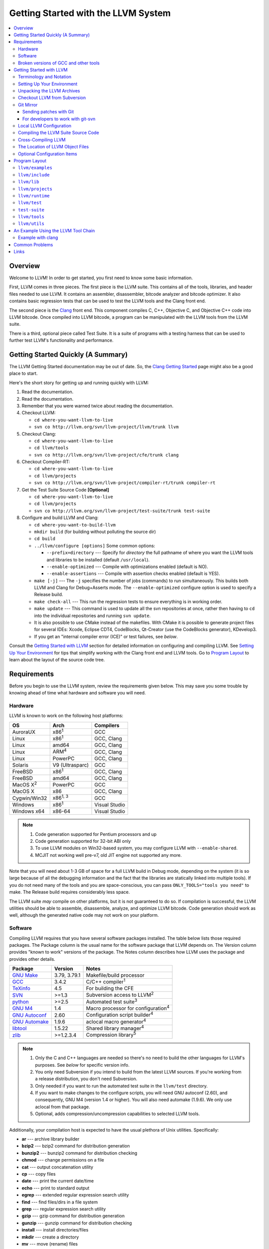 ====================================
Getting Started with the LLVM System  
====================================

.. contents::
   :local:

Overview
========

Welcome to LLVM! In order to get started, you first need to know some basic
information.

First, LLVM comes in three pieces. The first piece is the LLVM suite. This
contains all of the tools, libraries, and header files needed to use LLVM.  It
contains an assembler, disassembler, bitcode analyzer and bitcode optimizer.  It
also contains basic regression tests that can be used to test the LLVM tools and
the Clang front end.

The second piece is the `Clang <http://clang.llvm.org/>`_ front end.  This
component compiles C, C++, Objective C, and Objective C++ code into LLVM
bitcode. Once compiled into LLVM bitcode, a program can be manipulated with the
LLVM tools from the LLVM suite.

There is a third, optional piece called Test Suite.  It is a suite of programs
with a testing harness that can be used to further test LLVM's functionality
and performance.

Getting Started Quickly (A Summary)
===================================

The LLVM Getting Started documentation may be out of date.  So, the `Clang
Getting Started <http://clang.llvm.org/get_started.html>`_ page might also be a
good place to start.

Here's the short story for getting up and running quickly with LLVM:

#. Read the documentation.
#. Read the documentation.
#. Remember that you were warned twice about reading the documentation.
#. Checkout LLVM:

   * ``cd where-you-want-llvm-to-live``
   * ``svn co http://llvm.org/svn/llvm-project/llvm/trunk llvm``

#. Checkout Clang:

   * ``cd where-you-want-llvm-to-live``
   * ``cd llvm/tools``
   * ``svn co http://llvm.org/svn/llvm-project/cfe/trunk clang``

#. Checkout Compiler-RT:

   * ``cd where-you-want-llvm-to-live``
   * ``cd llvm/projects``
   * ``svn co http://llvm.org/svn/llvm-project/compiler-rt/trunk compiler-rt``

#. Get the Test Suite Source Code **[Optional]**

   * ``cd where-you-want-llvm-to-live``
   * ``cd llvm/projects``
   * ``svn co http://llvm.org/svn/llvm-project/test-suite/trunk test-suite``

#. Configure and build LLVM and Clang:

   * ``cd where-you-want-to-build-llvm``
   * ``mkdir build`` (for building without polluting the source dir)
   * ``cd build``
   * ``../llvm/configure [options]``
     Some common options:

     * ``--prefix=directory`` --- Specify for *directory* the full pathname of
       where you want the LLVM tools and libraries to be installed (default
       ``/usr/local``).

     * ``--enable-optimized`` --- Compile with optimizations enabled (default
       is NO).

     * ``--enable-assertions`` --- Compile with assertion checks enabled
       (default is YES).

   * ``make [-j]`` --- The ``-j`` specifies the number of jobs (commands) to run
     simultaneously.  This builds both LLVM and Clang for Debug+Asserts mode.
     The ``--enable-optimized`` configure option is used to specify a Release
     build.

   * ``make check-all`` --- This run the regression tests to ensure everything
     is in working order.

   * ``make update`` --- This command is used to update all the svn repositories
     at once, rather then having to ``cd`` into the individual repositories and
     running ``svn update``.

   * It is also possible to use CMake instead of the makefiles. With CMake it is
     possible to generate project files for several IDEs: Xcode, Eclipse CDT4,
     CodeBlocks, Qt-Creator (use the CodeBlocks generator), KDevelop3.

   * If you get an "internal compiler error (ICE)" or test failures, see
     `below`.

Consult the `Getting Started with LLVM`_ section for detailed information on
configuring and compiling LLVM.  See `Setting Up Your Environment`_ for tips
that simplify working with the Clang front end and LLVM tools.  Go to `Program
Layout`_ to learn about the layout of the source code tree.

Requirements
============

Before you begin to use the LLVM system, review the requirements given below.
This may save you some trouble by knowing ahead of time what hardware and
software you will need.

Hardware
--------

LLVM is known to work on the following host platforms:

================== ===================== =============
OS                 Arch                  Compilers               
================== ===================== =============
AuroraUX           x86\ :sup:`1`         GCC                     
Linux              x86\ :sup:`1`         GCC, Clang              
Linux              amd64                 GCC, Clang              
Linux              ARM\ :sup:`4`         GCC, Clang              
Linux              PowerPC               GCC, Clang              
Solaris            V9 (Ultrasparc)       GCC                     
FreeBSD            x86\ :sup:`1`         GCC, Clang              
FreeBSD            amd64                 GCC, Clang              
MacOS X\ :sup:`2`  PowerPC               GCC                     
MacOS X            x86                   GCC, Clang              
Cygwin/Win32       x86\ :sup:`1, 3`      GCC                     
Windows            x86\ :sup:`1`         Visual Studio           
Windows x64        x86-64                Visual Studio           
================== ===================== =============

.. note::

  #. Code generation supported for Pentium processors and up
  #. Code generation supported for 32-bit ABI only
  #. To use LLVM modules on Win32-based system, you may configure LLVM
     with ``--enable-shared``.
  #. MCJIT not working well pre-v7, old JIT engine not supported any more.

Note that you will need about 1-3 GB of space for a full LLVM build in Debug
mode, depending on the system (it is so large because of all the debugging
information and the fact that the libraries are statically linked into multiple
tools).  If you do not need many of the tools and you are space-conscious, you
can pass ``ONLY_TOOLS="tools you need"`` to make.  The Release build requires
considerably less space.

The LLVM suite *may* compile on other platforms, but it is not guaranteed to do
so.  If compilation is successful, the LLVM utilities should be able to
assemble, disassemble, analyze, and optimize LLVM bitcode.  Code generation
should work as well, although the generated native code may not work on your
platform.

Software
--------

Compiling LLVM requires that you have several software packages installed. The
table below lists those required packages. The Package column is the usual name
for the software package that LLVM depends on. The Version column provides
"known to work" versions of the package. The Notes column describes how LLVM
uses the package and provides other details.

+--------------------------------------------------------------+-----------------+---------------------------------------------+
| Package                                                      | Version         | Notes                                       |
+==============================================================+=================+=============================================+
| `GNU Make <http://savannah.gnu.org/projects/make>`_          | 3.79, 3.79.1    | Makefile/build processor                    |
+--------------------------------------------------------------+-----------------+---------------------------------------------+
| `GCC <http://gcc.gnu.org/>`_                                 | 3.4.2           | C/C++ compiler\ :sup:`1`                    |
+--------------------------------------------------------------+-----------------+---------------------------------------------+
| `TeXinfo <http://www.gnu.org/software/texinfo/>`_            | 4.5             | For building the CFE                        |
+--------------------------------------------------------------+-----------------+---------------------------------------------+
| `SVN <http://subversion.tigris.org/project_packages.html>`_  | >=1.3           | Subversion access to LLVM\ :sup:`2`         |
+--------------------------------------------------------------+-----------------+---------------------------------------------+
| `python <http://www.python.org/>`_                           | >=2.5           | Automated test suite\ :sup:`3`              |
+--------------------------------------------------------------+-----------------+---------------------------------------------+
| `GNU M4 <http://savannah.gnu.org/projects/m4>`_              | 1.4             | Macro processor for configuration\ :sup:`4` |
+--------------------------------------------------------------+-----------------+---------------------------------------------+
| `GNU Autoconf <http://www.gnu.org/software/autoconf/>`_      | 2.60            | Configuration script builder\ :sup:`4`      |
+--------------------------------------------------------------+-----------------+---------------------------------------------+
| `GNU Automake <http://www.gnu.org/software/automake/>`_      | 1.9.6           | aclocal macro generator\ :sup:`4`           |
+--------------------------------------------------------------+-----------------+---------------------------------------------+
| `libtool <http://savannah.gnu.org/projects/libtool>`_        | 1.5.22          | Shared library manager\ :sup:`4`            |
+--------------------------------------------------------------+-----------------+---------------------------------------------+
| `zlib <http://zlib.net>`_                                    | >=1.2.3.4       | Compression library\ :sup:`5`               |
+--------------------------------------------------------------+-----------------+---------------------------------------------+

.. note::

   #. Only the C and C++ languages are needed so there's no need to build the
      other languages for LLVM's purposes. See `below` for specific version
      info.
   #. You only need Subversion if you intend to build from the latest LLVM
      sources. If you're working from a release distribution, you don't need
      Subversion.
   #. Only needed if you want to run the automated test suite in the
      ``llvm/test`` directory.
   #. If you want to make changes to the configure scripts, you will need GNU
      autoconf (2.60), and consequently, GNU M4 (version 1.4 or higher). You
      will also need automake (1.9.6). We only use aclocal from that package.
   #. Optional, adds compression/uncompression capabilities to selected LLVM
      tools.

Additionally, your compilation host is expected to have the usual plethora of
Unix utilities. Specifically:

* **ar** --- archive library builder
* **bzip2** --- bzip2 command for distribution generation
* **bunzip2** --- bunzip2 command for distribution checking
* **chmod** --- change permissions on a file
* **cat** --- output concatenation utility
* **cp** --- copy files
* **date** --- print the current date/time 
* **echo** --- print to standard output
* **egrep** --- extended regular expression search utility
* **find** --- find files/dirs in a file system
* **grep** --- regular expression search utility
* **gzip** --- gzip command for distribution generation
* **gunzip** --- gunzip command for distribution checking
* **install** --- install directories/files 
* **mkdir** --- create a directory
* **mv** --- move (rename) files
* **ranlib** --- symbol table builder for archive libraries
* **rm** --- remove (delete) files and directories
* **sed** --- stream editor for transforming output
* **sh** --- Bourne shell for make build scripts
* **tar** --- tape archive for distribution generation
* **test** --- test things in file system
* **unzip** --- unzip command for distribution checking
* **zip** --- zip command for distribution generation

.. _below:
.. _check here:

Broken versions of GCC and other tools
--------------------------------------

LLVM is very demanding of the host C++ compiler, and as such tends to expose
bugs in the compiler.  In particular, several versions of GCC crash when trying
to compile LLVM.  We routinely use GCC 4.2 (and higher) or Clang.  Other
versions of GCC will probably work as well.  GCC versions listed here are known
to not work.  If you are using one of these versions, please try to upgrade your
GCC to something more recent.  If you run into a problem with a version of GCC
not listed here, please `let us know <mailto:llvmdev@cs.uiuc.edu>`_.  Please use
the "``gcc -v``" command to find out which version of GCC you are using.

**GCC versions prior to 3.0**: GCC 2.96.x and before had several problems in the
STL that effectively prevent it from compiling LLVM.

**GCC 3.2.2 and 3.2.3**: These versions of GCC fails to compile LLVM with a
bogus template error.  This was fixed in later GCCs.

**GCC 3.3.2**: This version of GCC suffered from a `serious bug
<http://gcc.gnu.org/PR13392>`_ which causes it to crash in the
"``convert_from_eh_region_ranges_1``" GCC function.

**Cygwin GCC 3.3.3**: The version of GCC 3.3.3 commonly shipped with Cygwin does
not work.

**SuSE GCC 3.3.3**: The version of GCC 3.3.3 shipped with SuSE 9.1 (and possibly
others) does not compile LLVM correctly (it appears that exception handling is
broken in some cases).  Please download the FSF 3.3.3 or upgrade to a newer
version of GCC.

**GCC 3.4.0 on linux/x86 (32-bit)**: GCC miscompiles portions of the code
generator, causing an infinite loop in the llvm-gcc build when built with
optimizations enabled (i.e. a release build).

**GCC 3.4.2 on linux/x86 (32-bit)**: GCC miscompiles portions of the code
generator at -O3, as with 3.4.0.  However gcc 3.4.2 (unlike 3.4.0) correctly
compiles LLVM at -O2.  A work around is to build release LLVM builds with
"``make ENABLE_OPTIMIZED=1 OPTIMIZE_OPTION=-O2 ...``"

**GCC 3.4.x on X86-64/amd64**: GCC `miscompiles portions of LLVM
<http://llvm.org/PR1056>`__.

**GCC 3.4.4 (CodeSourcery ARM 2005q3-2)**: this compiler miscompiles LLVM when
building with optimizations enabled.  It appears to work with "``make
ENABLE_OPTIMIZED=1 OPTIMIZE_OPTION=-O1``" or build a debug build.

**IA-64 GCC 4.0.0**: The IA-64 version of GCC 4.0.0 is known to miscompile LLVM.

**Apple Xcode 2.3**: GCC crashes when compiling LLVM at -O3 (which is the
default with ENABLE_OPTIMIZED=1.  To work around this, build with
"``ENABLE_OPTIMIZED=1 OPTIMIZE_OPTION=-O2``".

**GCC 4.1.1**: GCC fails to build LLVM with template concept check errors
compiling some files.  At the time of this writing, GCC mainline (4.2) did not
share the problem.

**GCC 4.1.1 on X86-64/amd64**: GCC `miscompiles portions of LLVM
<http://llvm.org/PR1063>`__ when compiling llvm itself into 64-bit code.  LLVM
will appear to mostly work but will be buggy, e.g. failing portions of its
testsuite.

**GCC 4.1.2 on OpenSUSE**: Seg faults during libstdc++ build and on x86_64
platforms compiling md5.c gets a mangled constant.

**GCC 4.1.2 (20061115 (prerelease) (Debian 4.1.1-21)) on Debian**: Appears to
miscompile parts of LLVM 2.4. One symptom is ValueSymbolTable complaining about
symbols remaining in the table on destruction.

**GCC 4.1.2 20071124 (Red Hat 4.1.2-42)**: Suffers from the same symptoms as the
previous one. It appears to work with ENABLE_OPTIMIZED=0 (the default).

**Cygwin GCC 4.3.2 20080827 (beta) 2**: Users `reported
<http://llvm.org/PR4145>`_ various problems related with link errors when using
this GCC version.

**Debian GCC 4.3.2 on X86**: Crashes building some files in LLVM 2.6.

**GCC 4.3.3 (Debian 4.3.3-10) on ARM**: Miscompiles parts of LLVM 2.6 when
optimizations are turned on. The symptom is an infinite loop in
``FoldingSetImpl::RemoveNode`` while running the code generator.

**SUSE 11 GCC 4.3.4**: Miscompiles LLVM, causing crashes in ValueHandle logic.

**GCC 4.3.5 and GCC 4.4.5 on ARM**: These can miscompile ``value >> 1`` even at
``-O0``. A test failure in ``test/Assembler/alignstack.ll`` is one symptom of
the problem.

**GCC 4.6.3 on ARM**: Miscompiles ``llvm-readobj`` at ``-O3``. A test failure
in ``test/Object/readobj-shared-object.test`` is one symptom of the problem.

**GNU ld 2.16.X**. Some 2.16.X versions of the ld linker will produce very long
warning messages complaining that some "``.gnu.linkonce.t.*``" symbol was
defined in a discarded section. You can safely ignore these messages as they are
erroneous and the linkage is correct.  These messages disappear using ld 2.17.

**GNU binutils 2.17**: Binutils 2.17 contains `a bug
<http://sourceware.org/bugzilla/show_bug.cgi?id=3111>`__ which causes huge link
times (minutes instead of seconds) when building LLVM.  We recommend upgrading
to a newer version (2.17.50.0.4 or later).

**GNU Binutils 2.19.1 Gold**: This version of Gold contained `a bug
<http://sourceware.org/bugzilla/show_bug.cgi?id=9836>`__ which causes
intermittent failures when building LLVM with position independent code.  The
symptom is an error about cyclic dependencies.  We recommend upgrading to a
newer version of Gold.

**Clang 3.0 with libstdc++ 4.7.x**: a few Linux distributions (Ubuntu 12.10,
Fedora 17) have both Clang 3.0 and libstdc++ 4.7 in their repositories.  Clang
3.0 does not implement a few builtins that are used in this library.  We
recommend using the system GCC to compile LLVM and Clang in this case.

**Clang 3.0 on Mageia 2**.  There's a packaging issue: Clang can not find at
least some (``cxxabi.h``) libstdc++ headers.

**Clang in C++11 mode and libstdc++ 4.7.2**.  This version of libstdc++
contained `a bug <http://gcc.gnu.org/bugzilla/show_bug.cgi?id=53841>`__ which
causes Clang to refuse to compile condition_variable header file.  At the time
of writing, this breaks LLD build.

.. _Getting Started with LLVM:

Getting Started with LLVM
=========================

The remainder of this guide is meant to get you up and running with LLVM and to
give you some basic information about the LLVM environment.

The later sections of this guide describe the `general layout`_ of the LLVM
source tree, a `simple example`_ using the LLVM tool chain, and `links`_ to find
more information about LLVM or to get help via e-mail.

Terminology and Notation
------------------------

Throughout this manual, the following names are used to denote paths specific to
the local system and working environment.  *These are not environment variables
you need to set but just strings used in the rest of this document below*.  In
any of the examples below, simply replace each of these names with the
appropriate pathname on your local system.  All these paths are absolute:

``SRC_ROOT``

  This is the top level directory of the LLVM source tree.

``OBJ_ROOT``

  This is the top level directory of the LLVM object tree (i.e. the tree where
  object files and compiled programs will be placed.  It can be the same as
  SRC_ROOT).

.. _Setting Up Your Environment:

Setting Up Your Environment
---------------------------

In order to compile and use LLVM, you may need to set some environment
variables.

``LLVM_LIB_SEARCH_PATH=/path/to/your/bitcode/libs``

  [Optional] This environment variable helps LLVM linking tools find the
  locations of your bitcode libraries. It is provided only as a convenience
  since you can specify the paths using the -L options of the tools and the
  C/C++ front-end will automatically use the bitcode files installed in its
  ``lib`` directory.

Unpacking the LLVM Archives
---------------------------

If you have the LLVM distribution, you will need to unpack it before you can
begin to compile it.  LLVM is distributed as a set of two files: the LLVM suite
and the LLVM GCC front end compiled for your platform.  There is an additional
test suite that is optional.  Each file is a TAR archive that is compressed with
the gzip program.

The files are as follows, with *x.y* marking the version number:

``llvm-x.y.tar.gz``

  Source release for the LLVM libraries and tools.

``llvm-test-x.y.tar.gz``

  Source release for the LLVM test-suite.

.. _checkout:

Checkout LLVM from Subversion
-----------------------------

If you have access to our Subversion repository, you can get a fresh copy of the
entire source code.  All you need to do is check it out from Subversion as
follows:

* ``cd where-you-want-llvm-to-live``
* Read-Only: ``svn co http://llvm.org/svn/llvm-project/llvm/trunk llvm``
* Read-Write:``svn co https://user@llvm.org/svn/llvm-project/llvm/trunk llvm``

This will create an '``llvm``' directory in the current directory and fully
populate it with the LLVM source code, Makefiles, test directories, and local
copies of documentation files.

If you want to get a specific release (as opposed to the most recent revision),
you can checkout it from the '``tags``' directory (instead of '``trunk``'). The
following releases are located in the following subdirectories of the '``tags``'
directory:

* Release 3.3: **RELEASE_33/final**
* Release 3.2: **RELEASE_32/final**
* Release 3.1: **RELEASE_31/final**
* Release 3.0: **RELEASE_30/final**
* Release 2.9: **RELEASE_29/final**
* Release 2.8: **RELEASE_28**
* Release 2.7: **RELEASE_27**
* Release 2.6: **RELEASE_26**
* Release 2.5: **RELEASE_25**
* Release 2.4: **RELEASE_24**
* Release 2.3: **RELEASE_23**
* Release 2.2: **RELEASE_22**
* Release 2.1: **RELEASE_21**
* Release 2.0: **RELEASE_20**
* Release 1.9: **RELEASE_19**
* Release 1.8: **RELEASE_18**
* Release 1.7: **RELEASE_17**
* Release 1.6: **RELEASE_16**
* Release 1.5: **RELEASE_15**
* Release 1.4: **RELEASE_14**
* Release 1.3: **RELEASE_13**
* Release 1.2: **RELEASE_12**
* Release 1.1: **RELEASE_11**
* Release 1.0: **RELEASE_1**

If you would like to get the LLVM test suite (a separate package as of 1.4), you
get it from the Subversion repository:

.. code-block:: console

  % cd llvm/projects
  % svn co http://llvm.org/svn/llvm-project/test-suite/trunk test-suite

By placing it in the ``llvm/projects``, it will be automatically configured by
the LLVM configure script as well as automatically updated when you run ``svn
update``.

Git Mirror
----------

Git mirrors are available for a number of LLVM subprojects. These mirrors sync
automatically with each Subversion commit and contain all necessary git-svn
marks (so, you can recreate git-svn metadata locally). Note that right now
mirrors reflect only ``trunk`` for each project. You can do the read-only Git
clone of LLVM via:

.. code-block:: console

  % git clone http://llvm.org/git/llvm.git

If you want to check out clang too, run:

.. code-block:: console

  % cd llvm/tools
  % git clone http://llvm.org/git/clang.git

If you want to check out compiler-rt too, run:

.. code-block:: console

  % cd llvm/projects
  % git clone http://llvm.org/git/compiler-rt.git

If you want to check out the Test Suite Source Code (optional), run:

.. code-block:: console

  % cd llvm/projects
  % git clone http://llvm.org/git/test-suite.git

Since the upstream repository is in Subversion, you should use ``git
pull --rebase`` instead of ``git pull`` to avoid generating a non-linear history
in your clone.  To configure ``git pull`` to pass ``--rebase`` by default on the
master branch, run the following command:

.. code-block:: console

  % git config branch.master.rebase true

Sending patches with Git
^^^^^^^^^^^^^^^^^^^^^^^^

Please read `Developer Policy <DeveloperPolicy.html#one-off-patches>`_, too.

Assume ``master`` points the upstream and ``mybranch`` points your working
branch, and ``mybranch`` is rebased onto ``master``.  At first you may check
sanity of whitespaces:

.. code-block:: console

  % git diff --check master..mybranch

The easiest way to generate a patch is as below:

.. code-block:: console

  % git diff master..mybranch > /path/to/mybranch.diff

It is a little different from svn-generated diff. git-diff-generated diff has
prefixes like ``a/`` and ``b/``. Don't worry, most developers might know it
could be accepted with ``patch -p1 -N``.

But you may generate patchset with git-format-patch. It generates by-each-commit
patchset. To generate patch files to attach to your article:

.. code-block:: console

  % git format-patch --no-attach master..mybranch -o /path/to/your/patchset

If you would like to send patches directly, you may use git-send-email or
git-imap-send. Here is an example to generate the patchset in Gmail's [Drafts].

.. code-block:: console

  % git format-patch --attach master..mybranch --stdout | git imap-send

Then, your .git/config should have [imap] sections.

.. code-block:: ini

  [imap]
        host = imaps://imap.gmail.com
        user = your.gmail.account@gmail.com
        pass = himitsu!
        port = 993
        sslverify = false
  ; in English
        folder = "[Gmail]/Drafts"
  ; example for Japanese, "Modified UTF-7" encoded.
        folder = "[Gmail]/&Tgtm+DBN-"
  ; example for Traditional Chinese
        folder = "[Gmail]/&g0l6Pw-"

For developers to work with git-svn
^^^^^^^^^^^^^^^^^^^^^^^^^^^^^^^^^^^

To set up clone from which you can submit code using ``git-svn``, run:

.. code-block:: console

  % git clone http://llvm.org/git/llvm.git
  % cd llvm
  % git svn init https://llvm.org/svn/llvm-project/llvm/trunk --username=<username>
  % git config svn-remote.svn.fetch :refs/remotes/origin/master
  % git svn rebase -l  # -l avoids fetching ahead of the git mirror.

  # If you have clang too:
  % cd tools
  % git clone http://llvm.org/git/clang.git
  % cd clang
  % git svn init https://llvm.org/svn/llvm-project/cfe/trunk --username=<username>
  % git config svn-remote.svn.fetch :refs/remotes/origin/master
  % git svn rebase -l

Likewise for compiler-rt and test-suite.

To update this clone without generating git-svn tags that conflict with the
upstream Git repo, run:

.. code-block:: console

  % git fetch && (cd tools/clang && git fetch)  # Get matching revisions of both trees.
  % git checkout master
  % git svn rebase -l
  % (cd tools/clang &&
     git checkout master &&
     git svn rebase -l)

Likewise for compiler-rt and test-suite.

This leaves your working directories on their master branches, so you'll need to
``checkout`` each working branch individually and ``rebase`` it on top of its
parent branch.

For those who wish to be able to update an llvm repo/revert patches easily using
git-svn, please look in the directory for the scripts ``git-svnup`` and
``git-svnrevert``.

To perform the aforementioned update steps go into your source directory and
just type ``git-svnup`` or ``git svnup`` and everything will just work.

If one wishes to revert a commit with git-svn, but do not want the git hash to
escape into the commit message, one can use the script ``git-svnrevert`` or
``git svnrevert`` which will take in the git hash for the commit you want to
revert, look up the appropriate svn revision, and output a message where all
references to the git hash have been replaced with the svn revision.

To commit back changes via git-svn, use ``git svn dcommit``:

.. code-block:: console

  % git svn dcommit

Note that git-svn will create one SVN commit for each Git commit you have pending,
so squash and edit each commit before executing ``dcommit`` to make sure they all
conform to the coding standards and the developers' policy.

On success, ``dcommit`` will rebase against the HEAD of SVN, so to avoid conflict,
please make sure your current branch is up-to-date (via fetch/rebase) before
proceeding.

The git-svn metadata can get out of sync after you mess around with branches and
``dcommit``. When that happens, ``git svn dcommit`` stops working, complaining
about files with uncommitted changes. The fix is to rebuild the metadata:

.. code-block:: console

  % rm -rf .git/svn
  % git svn rebase -l

Please, refer to the Git-SVN manual (``man git-svn``) for more information.

Local LLVM Configuration
------------------------

Once checked out from the Subversion repository, the LLVM suite source code must
be configured via the ``configure`` script.  This script sets variables in the
various ``*.in`` files, most notably ``llvm/Makefile.config`` and
``llvm/include/Config/config.h``.  It also populates *OBJ_ROOT* with the
Makefiles needed to begin building LLVM.

The following environment variables are used by the ``configure`` script to
configure the build system:

+------------+-----------------------------------------------------------+
| Variable   | Purpose                                                   |
+============+===========================================================+
| CC         | Tells ``configure`` which C compiler to use.  By default, |
|            | ``configure`` will check ``PATH`` for ``clang`` and GCC C |
|            | compilers (in this order).  Use this variable to override |
|            | ``configure``\'s  default behavior.                       |
+------------+-----------------------------------------------------------+
| CXX        | Tells ``configure`` which C++ compiler to use.  By        |
|            | default, ``configure`` will check ``PATH`` for            |
|            | ``clang++`` and GCC C++ compilers (in this order).  Use   |
|            | this variable to override  ``configure``'s default        |
|            | behavior.                                                 |
+------------+-----------------------------------------------------------+

The following options can be used to set or enable LLVM specific options:

``--enable-optimized``

  Enables optimized compilation (debugging symbols are removed and GCC
  optimization flags are enabled). Note that this is the default setting if you
  are using the LLVM distribution. The default behavior of an Subversion
  checkout is to use an unoptimized build (also known as a debug build).

``--enable-debug-runtime``

  Enables debug symbols in the runtime libraries. The default is to strip debug
  symbols from the runtime libraries.

``--enable-jit``

  Compile the Just In Time (JIT) compiler functionality.  This is not available
  on all platforms.  The default is dependent on platform, so it is best to
  explicitly enable it if you want it.

``--enable-targets=target-option``

  Controls which targets will be built and linked into llc. The default value
  for ``target_options`` is "all" which builds and links all available targets.
  The value "host-only" can be specified to build only a native compiler (no
  cross-compiler targets available). The "native" target is selected as the
  target of the build host. You can also specify a comma separated list of
  target names that you want available in llc. The target names use all lower
  case. The current set of targets is:

    ``arm, cpp, hexagon, mips, mipsel, msp430, powerpc, ptx, sparc, spu,
    systemz, x86, x86_64, xcore``.

``--enable-doxygen``

  Look for the doxygen program and enable construction of doxygen based
  documentation from the source code. This is disabled by default because
  generating the documentation can take a long time and producess 100s of
  megabytes of output.

``--with-udis86``

  LLVM can use external disassembler library for various purposes (now it's used
  only for examining code produced by JIT). This option will enable usage of
  `udis86 <http://udis86.sourceforge.net/>`_ x86 (both 32 and 64 bits)
  disassembler library.

To configure LLVM, follow these steps:

#. Change directory into the object root directory:

   .. code-block:: console

     % cd OBJ_ROOT

#. Run the ``configure`` script located in the LLVM source tree:

   .. code-block:: console

     % SRC_ROOT/configure --prefix=/install/path [other options]

Compiling the LLVM Suite Source Code
------------------------------------

Once you have configured LLVM, you can build it.  There are three types of
builds:

Debug Builds

  These builds are the default when one is using an Subversion checkout and
  types ``gmake`` (unless the ``--enable-optimized`` option was used during
  configuration).  The build system will compile the tools and libraries with
  debugging information.  To get a Debug Build using the LLVM distribution the
  ``--disable-optimized`` option must be passed to ``configure``.

Release (Optimized) Builds

  These builds are enabled with the ``--enable-optimized`` option to
  ``configure`` or by specifying ``ENABLE_OPTIMIZED=1`` on the ``gmake`` command
  line.  For these builds, the build system will compile the tools and libraries
  with GCC optimizations enabled and strip debugging information from the
  libraries and executables it generates.  Note that Release Builds are default
  when using an LLVM distribution.

Profile Builds

  These builds are for use with profiling.  They compile profiling information
  into the code for use with programs like ``gprof``.  Profile builds must be
  started by specifying ``ENABLE_PROFILING=1`` on the ``gmake`` command line.

Once you have LLVM configured, you can build it by entering the *OBJ_ROOT*
directory and issuing the following command:

.. code-block:: console

  % gmake

If the build fails, please `check here`_ to see if you are using a version of
GCC that is known not to compile LLVM.

If you have multiple processors in your machine, you may wish to use some of the
parallel build options provided by GNU Make.  For example, you could use the
command:

.. code-block:: console

  % gmake -j2

There are several special targets which are useful when working with the LLVM
source code:

``gmake clean``

  Removes all files generated by the build.  This includes object files,
  generated C/C++ files, libraries, and executables.

``gmake dist-clean``

  Removes everything that ``gmake clean`` does, but also removes files generated
  by ``configure``.  It attempts to return the source tree to the original state
  in which it was shipped.

``gmake install``

  Installs LLVM header files, libraries, tools, and documentation in a hierarchy
  under ``$PREFIX``, specified with ``./configure --prefix=[dir]``, which
  defaults to ``/usr/local``.

``gmake -C runtime install-bytecode``

  Assuming you built LLVM into $OBJDIR, when this command is run, it will
  install bitcode libraries into the GCC front end's bitcode library directory.
  If you need to update your bitcode libraries, this is the target to use once
  you've built them.

Please see the `Makefile Guide <MakefileGuide.html>`_ for further details on
these ``make`` targets and descriptions of other targets available.

It is also possible to override default values from ``configure`` by declaring
variables on the command line.  The following are some examples:

``gmake ENABLE_OPTIMIZED=1``

  Perform a Release (Optimized) build.

``gmake ENABLE_OPTIMIZED=1 DISABLE_ASSERTIONS=1``

  Perform a Release (Optimized) build without assertions enabled.
 
``gmake ENABLE_OPTIMIZED=0``

  Perform a Debug build.

``gmake ENABLE_PROFILING=1``

  Perform a Profiling build.

``gmake VERBOSE=1``

  Print what ``gmake`` is doing on standard output.

``gmake TOOL_VERBOSE=1``

  Ask each tool invoked by the makefiles to print out what it is doing on 
  the standard output. This also implies ``VERBOSE=1``.

Every directory in the LLVM object tree includes a ``Makefile`` to build it and
any subdirectories that it contains.  Entering any directory inside the LLVM
object tree and typing ``gmake`` should rebuild anything in or below that
directory that is out of date.

This does not apply to building the documentation.
LLVM's (non-Doxygen) documentation is produced with the
`Sphinx <http://sphinx-doc.org/>`_ documentation generation system.
There are some HTML documents that have not yet been converted to the new
system (which uses the easy-to-read and easy-to-write
`reStructuredText <http://sphinx-doc.org/rest.html>`_ plaintext markup
language).
The generated documentation is built in the ``SRC_ROOT/docs`` directory using
a special makefile.
For instructions on how to install Sphinx, see
`Sphinx Introduction for LLVM Developers
<http://lld.llvm.org/sphinx_intro.html>`_.
After following the instructions there for installing Sphinx, build the LLVM
HTML documentation by doing the following:

.. code-block:: console

  $ cd SRC_ROOT/docs
  $ make -f Makefile.sphinx

This creates a ``_build/html`` sub-directory with all of the HTML files, not
just the generated ones.
This directory corresponds to ``llvm.org/docs``.
For example, ``_build/html/SphinxQuickstartTemplate.html`` corresponds to
``llvm.org/docs/SphinxQuickstartTemplate.html``.
The :doc:`SphinxQuickstartTemplate` is useful when creating a new document.

Cross-Compiling LLVM
--------------------

It is possible to cross-compile LLVM itself. That is, you can create LLVM
executables and libraries to be hosted on a platform different from the platform
where they are built (a Canadian Cross build). To configure a cross-compile,
supply the configure script with ``--build`` and ``--host`` options that are
different. The values of these options must be legal target triples that your
GCC compiler supports.

The result of such a build is executables that are not runnable on on the build
host (--build option) but can be executed on the compile host (--host option).

Check :doc:`HowToCrossCompileLLVM` and `Clang docs on how to cross-compile in general
<http://clang.llvm.org/docs/CrossCompilation.html>`_ for more information
about cross-compiling.

The Location of LLVM Object Files
---------------------------------

The LLVM build system is capable of sharing a single LLVM source tree among
several LLVM builds.  Hence, it is possible to build LLVM for several different
platforms or configurations using the same source tree.

This is accomplished in the typical autoconf manner:

* Change directory to where the LLVM object files should live:

  .. code-block:: console

    % cd OBJ_ROOT

* Run the ``configure`` script found in the LLVM source directory:

  .. code-block:: console

    % SRC_ROOT/configure

The LLVM build will place files underneath *OBJ_ROOT* in directories named after
the build type:

Debug Builds with assertions enabled (the default)

  Tools

    ``OBJ_ROOT/Debug+Asserts/bin``

  Libraries

    ``OBJ_ROOT/Debug+Asserts/lib``

Release Builds

  Tools

    ``OBJ_ROOT/Release/bin``

  Libraries

    ``OBJ_ROOT/Release/lib``

Profile Builds

  Tools

    ``OBJ_ROOT/Profile/bin``

  Libraries

    ``OBJ_ROOT/Profile/lib``

Optional Configuration Items
----------------------------

If you're running on a Linux system that supports the `binfmt_misc
<http://en.wikipedia.org/wiki/binfmt_misc>`_
module, and you have root access on the system, you can set your system up to
execute LLVM bitcode files directly. To do this, use commands like this (the
first command may not be required if you are already using the module):

.. code-block:: console

  % mount -t binfmt_misc none /proc/sys/fs/binfmt_misc
  % echo ':llvm:M::BC::/path/to/lli:' > /proc/sys/fs/binfmt_misc/register
  % chmod u+x hello.bc   (if needed)
  % ./hello.bc

This allows you to execute LLVM bitcode files directly.  On Debian, you can also
use this command instead of the 'echo' command above:

.. code-block:: console

  % sudo update-binfmts --install llvm /path/to/lli --magic 'BC'

.. _Program Layout:
.. _general layout:

Program Layout
==============

One useful source of information about the LLVM source base is the LLVM `doxygen
<http://www.doxygen.org/>`_ documentation available at
`<http://llvm.org/doxygen/>`_.  The following is a brief introduction to code
layout:

``llvm/examples``
-----------------

This directory contains some simple examples of how to use the LLVM IR and JIT.

``llvm/include``
----------------

This directory contains public header files exported from the LLVM library. The
three main subdirectories of this directory are:

``llvm/include/llvm``

  This directory contains all of the LLVM specific header files.  This directory
  also has subdirectories for different portions of LLVM: ``Analysis``,
  ``CodeGen``, ``Target``, ``Transforms``, etc...

``llvm/include/llvm/Support``

  This directory contains generic support libraries that are provided with LLVM
  but not necessarily specific to LLVM. For example, some C++ STL utilities and
  a Command Line option processing library store their header files here.

``llvm/include/llvm/Config``

  This directory contains header files configured by the ``configure`` script.
  They wrap "standard" UNIX and C header files.  Source code can include these
  header files which automatically take care of the conditional #includes that
  the ``configure`` script generates.

``llvm/lib``
------------

This directory contains most of the source files of the LLVM system. In LLVM,
almost all code exists in libraries, making it very easy to share code among the
different `tools`_.

``llvm/lib/VMCore/``

  This directory holds the core LLVM source files that implement core classes
  like Instruction and BasicBlock.

``llvm/lib/AsmParser/``

  This directory holds the source code for the LLVM assembly language parser
  library.

``llvm/lib/Bitcode/``

  This directory holds code for reading and write LLVM bitcode.

``llvm/lib/Analysis/``

  This directory contains a variety of different program analyses, such as
  Dominator Information, Call Graphs, Induction Variables, Interval
  Identification, Natural Loop Identification, etc.

``llvm/lib/Transforms/``

  This directory contains the source code for the LLVM to LLVM program
  transformations, such as Aggressive Dead Code Elimination, Sparse Conditional
  Constant Propagation, Inlining, Loop Invariant Code Motion, Dead Global
  Elimination, and many others.

``llvm/lib/Target/``

  This directory contains files that describe various target architectures for
  code generation.  For example, the ``llvm/lib/Target/X86`` directory holds the
  X86 machine description while ``llvm/lib/Target/ARM`` implements the ARM
  backend.
    
``llvm/lib/CodeGen/``

  This directory contains the major parts of the code generator: Instruction
  Selector, Instruction Scheduling, and Register Allocation.

``llvm/lib/MC/``

  (FIXME: T.B.D.)

``llvm/lib/Debugger/``

  This directory contains the source level debugger library that makes it
  possible to instrument LLVM programs so that a debugger could identify source
  code locations at which the program is executing.

``llvm/lib/ExecutionEngine/``

  This directory contains libraries for executing LLVM bitcode directly at
  runtime in both interpreted and JIT compiled fashions.

``llvm/lib/Support/``

  This directory contains the source code that corresponds to the header files
  located in ``llvm/include/ADT/`` and ``llvm/include/Support/``.

``llvm/projects``
-----------------

This directory contains projects that are not strictly part of LLVM but are
shipped with LLVM. This is also the directory where you should create your own
LLVM-based projects. See ``llvm/projects/sample`` for an example of how to set
up your own project.

``llvm/runtime``
----------------

This directory contains libraries which are compiled into LLVM bitcode and used
when linking programs with the Clang front end.  Most of these libraries are
skeleton versions of real libraries; for example, libc is a stripped down
version of glibc.

Unlike the rest of the LLVM suite, this directory needs the LLVM GCC front end
to compile.

``llvm/test``
-------------

This directory contains feature and regression tests and other basic sanity
checks on the LLVM infrastructure. These are intended to run quickly and cover a
lot of territory without being exhaustive.

``test-suite``
--------------

This is not a directory in the normal llvm module; it is a separate Subversion
module that must be checked out (usually to ``projects/test-suite``).  This
module contains a comprehensive correctness, performance, and benchmarking test
suite for LLVM. It is a separate Subversion module because not every LLVM user
is interested in downloading or building such a comprehensive test suite. For
further details on this test suite, please see the :doc:`Testing Guide
<TestingGuide>` document.

.. _tools:

``llvm/tools``
--------------

The **tools** directory contains the executables built out of the libraries
above, which form the main part of the user interface.  You can always get help
for a tool by typing ``tool_name -help``.  The following is a brief introduction
to the most important tools.  More detailed information is in
the `Command Guide <CommandGuide/index.html>`_.

``bugpoint``

  ``bugpoint`` is used to debug optimization passes or code generation backends
  by narrowing down the given test case to the minimum number of passes and/or
  instructions that still cause a problem, whether it is a crash or
  miscompilation. See `<HowToSubmitABug.html>`_ for more information on using
  ``bugpoint``.

``llvm-ar``

  The archiver produces an archive containing the given LLVM bitcode files,
  optionally with an index for faster lookup.
  
``llvm-as``

  The assembler transforms the human readable LLVM assembly to LLVM bitcode.

``llvm-dis``

  The disassembler transforms the LLVM bitcode to human readable LLVM assembly.

``llvm-link``

  ``llvm-link``, not surprisingly, links multiple LLVM modules into a single
  program.
  
``lli``

  ``lli`` is the LLVM interpreter, which can directly execute LLVM bitcode
  (although very slowly...). For architectures that support it (currently x86,
  Sparc, and PowerPC), by default, ``lli`` will function as a Just-In-Time
  compiler (if the functionality was compiled in), and will execute the code
  *much* faster than the interpreter.

``llc``

  ``llc`` is the LLVM backend compiler, which translates LLVM bitcode to a
  native code assembly file or to C code (with the ``-march=c`` option).

``opt``

  ``opt`` reads LLVM bitcode, applies a series of LLVM to LLVM transformations
  (which are specified on the command line), and then outputs the resultant
  bitcode.  The '``opt -help``' command is a good way to get a list of the
  program transformations available in LLVM.

  ``opt`` can also be used to run a specific analysis on an input LLVM bitcode
  file and print out the results.  It is primarily useful for debugging
  analyses, or familiarizing yourself with what an analysis does.

``llvm/utils``
--------------

This directory contains utilities for working with LLVM source code, and some of
the utilities are actually required as part of the build process because they
are code generators for parts of LLVM infrastructure.


``codegen-diff``

  ``codegen-diff`` is a script that finds differences between code that LLC
  generates and code that LLI generates. This is a useful tool if you are
  debugging one of them, assuming that the other generates correct output. For
  the full user manual, run ```perldoc codegen-diff'``.

``emacs/``

  The ``emacs`` directory contains syntax-highlighting files which will work
  with Emacs and XEmacs editors, providing syntax highlighting support for LLVM
  assembly files and TableGen description files. For information on how to use
  the syntax files, consult the ``README`` file in that directory.

``getsrcs.sh``

  The ``getsrcs.sh`` script finds and outputs all non-generated source files,
  which is useful if one wishes to do a lot of development across directories
  and does not want to individually find each file. One way to use it is to run,
  for example: ``xemacs `utils/getsources.sh``` from the top of your LLVM source
  tree.

``llvmgrep``

  This little tool performs an ``egrep -H -n`` on each source file in LLVM and
  passes to it a regular expression provided on ``llvmgrep``'s command
  line. This is a very efficient way of searching the source base for a
  particular regular expression.

``makellvm``

  The ``makellvm`` script compiles all files in the current directory and then
  compiles and links the tool that is the first argument. For example, assuming
  you are in the directory ``llvm/lib/Target/Sparc``, if ``makellvm`` is in your
  path, simply running ``makellvm llc`` will make a build of the current
  directory, switch to directory ``llvm/tools/llc`` and build it, causing a
  re-linking of LLC.

``TableGen/``

  The ``TableGen`` directory contains the tool used to generate register
  descriptions, instruction set descriptions, and even assemblers from common
  TableGen description files.

``vim/``

  The ``vim`` directory contains syntax-highlighting files which will work with
  the VIM editor, providing syntax highlighting support for LLVM assembly files
  and TableGen description files. For information on how to use the syntax
  files, consult the ``README`` file in that directory.

.. _simple example:

An Example Using the LLVM Tool Chain
====================================

This section gives an example of using LLVM with the Clang front end.

Example with clang
------------------

#. First, create a simple C file, name it 'hello.c':

   .. code-block:: c

     #include <stdio.h>

     int main() {
       printf("hello world\n");
       return 0;
     }

#. Next, compile the C file into a native executable:

   .. code-block:: console

     % clang hello.c -o hello

   .. note::

     Clang works just like GCC by default.  The standard -S and -c arguments
     work as usual (producing a native .s or .o file, respectively).

#. Next, compile the C file into an LLVM bitcode file:

   .. code-block:: console

     % clang -O3 -emit-llvm hello.c -c -o hello.bc

   The -emit-llvm option can be used with the -S or -c options to emit an LLVM
   ``.ll`` or ``.bc`` file (respectively) for the code.  This allows you to use
   the `standard LLVM tools <CommandGuide/index.html>`_ on the bitcode file.

#. Run the program in both forms. To run the program, use:

   .. code-block:: console

      % ./hello
 
   and

   .. code-block:: console

     % lli hello.bc

   The second examples shows how to invoke the LLVM JIT, :doc:`lli
   <CommandGuide/lli>`.

#. Use the ``llvm-dis`` utility to take a look at the LLVM assembly code:

   .. code-block:: console

     % llvm-dis < hello.bc | less

#. Compile the program to native assembly using the LLC code generator:

   .. code-block:: console

     % llc hello.bc -o hello.s

#. Assemble the native assembly language file into a program:

   .. code-block:: console

     % /opt/SUNWspro/bin/cc -xarch=v9 hello.s -o hello.native   # On Solaris

     % gcc hello.s -o hello.native                              # On others

#. Execute the native code program:

   .. code-block:: console

     % ./hello.native

   Note that using clang to compile directly to native code (i.e. when the
   ``-emit-llvm`` option is not present) does steps 6/7/8 for you.

Common Problems
===============

If you are having problems building or using LLVM, or if you have any other
general questions about LLVM, please consult the `Frequently Asked
Questions <FAQ.html>`_ page.

.. _links:

Links
=====

This document is just an **introduction** on how to use LLVM to do some simple
things... there are many more interesting and complicated things that you can do
that aren't documented here (but we'll gladly accept a patch if you want to
write something up!).  For more information about LLVM, check out:

* `LLVM Homepage <http://llvm.org/>`_
* `LLVM Doxygen Tree <http://llvm.org/doxygen/>`_
* `Starting a Project that Uses LLVM <http://llvm.org/docs/Projects.html>`_
